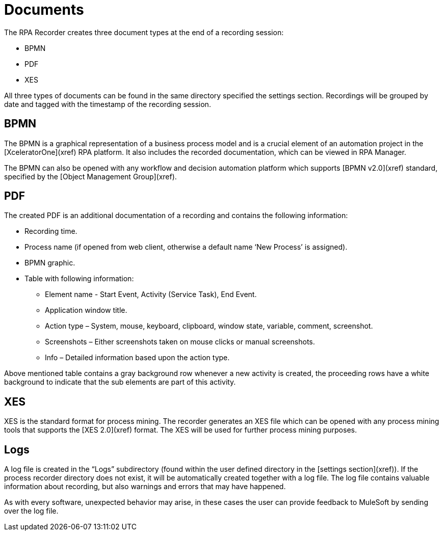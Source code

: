 = Documents

The RPA Recorder creates three document types at the end of a recording session:

* BPMN
* PDF
* XES

All three types of documents can be found in the same directory specified the settings section.
Recordings will be grouped by date and tagged with the timestamp of the recording session.

== BPMN

The BPMN is a graphical representation of a business process model and is a crucial element of an automation project in the [XceleratorOne](xref) RPA platform.
It also includes the recorded documentation, which can be viewed in RPA Manager.

The BPMN can also be opened with any workflow and decision automation platform which supports [BPMN v2.0](xref) standard, specified by the [Object Management Group](xref).

== PDF

The created PDF is an additional documentation of a recording and contains the following information:

* Recording time.
* Process name (if opened from web client, otherwise a default name ‘New Process’ is assigned).
* BPMN graphic.
* Table with following information:
** Element name - Start Event, Activity (Service Task), End Event.
** Application window title.
** Action type – System, mouse, keyboard, clipboard, window state, variable, comment, screenshot.
** Screenshots – Either screenshots taken on mouse clicks or manual screenshots.
** Info – Detailed information based upon the action type.

Above mentioned table contains a gray background row whenever a new activity is created, the proceeding rows have a white background to indicate that the sub elements are part of this activity.

== XES

XES is the standard format for process mining. The recorder generates an XES file which can be opened with any process mining tools that supports the [XES 2.0](xref) format. The XES will be used for further process mining purposes.

== Logs

A log file is created in the “Logs” subdirectory (found within the user defined directory in the [settings section](xref)). If the process recorder directory does not exist, it will be automatically created together with a log file.
The log file contains valuable information about recording, but also warnings and errors that may have happened.

As with every software, unexpected behavior may arise, in these cases the user can provide feedback to MuleSoft by sending over the log file.
